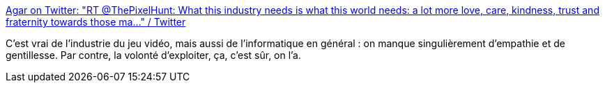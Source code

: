 :jbake-type: post
:jbake-status: published
:jbake-title: Agar on Twitter: "RT @ThePixelHunt: What this industry needs is what this world needs: a lot more love, care, kindness, trust and fraternity towards those ma…" / Twitter
:jbake-tags: citation,informatique,métier,_mois_août,_année_2019
:jbake-date: 2019-08-30
:jbake-depth: ../
:jbake-uri: shaarli/1567157590000.adoc
:jbake-source: https://nicolas-delsaux.hd.free.fr/Shaarli?searchterm=https%3A%2F%2Ftwitter.com%2FakaAgar%2Fstatus%2F1166407376389517314&searchtags=citation+informatique+m%C3%A9tier+_mois_ao%C3%BBt+_ann%C3%A9e_2019
:jbake-style: shaarli

https://twitter.com/akaAgar/status/1166407376389517314[Agar on Twitter: "RT @ThePixelHunt: What this industry needs is what this world needs: a lot more love, care, kindness, trust and fraternity towards those ma…" / Twitter]

C'est vrai de l'industrie du jeu vidéo, mais aussi de l'informatique en général : on manque singulièrement d'empathie et de gentillesse. Par contre, la volonté d'exploiter, ça, c'est sûr, on l'a.
